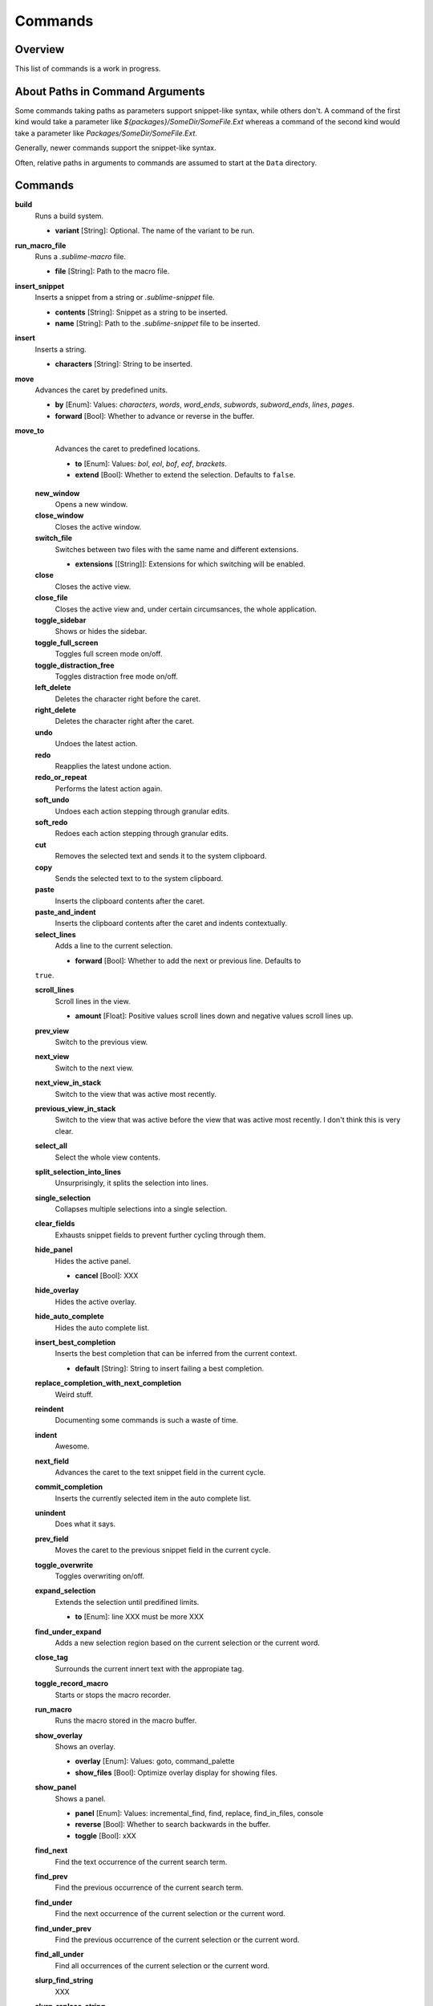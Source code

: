 Commands
********

Overview
========

This list of commands is a work in progress.


About Paths in Command Arguments
================================

Some commands taking paths as parameters support snippet-like syntax, while
others don't. A command of the first kind would take a parameter like
*${packages}/SomeDir/SomeFile.Ext* whereas a command of the second kind would
take a parameter like *Packages/SomeDir/SomeFile.Ext*.

Generally, newer commands support the snippet-like syntax.

Often, relative paths in arguments to commands are assumed to start at the
``Data`` directory.


Commands
========

**build**
	Runs a build system.

	- **variant** [String]: Optional. The name of the variant to be run.

**run_macro_file**
	Runs a *.sublime-macro* file.

	- **file** [String]: Path to the macro file.

**insert_snippet**
	Inserts a snippet from a string or *.sublime-snippet* file.

	- **contents** [String]: Snippet as a string to be inserted.
	- **name** [String]: Path to the *.sublime-snippet* file to be inserted.

**insert**
	Inserts a string.

	- **characters** [String]: String to be inserted.

**move**
	Advances the caret by predefined units.

	- **by** [Enum]: Values: *characters*, *words*, *word_ends*, *subwords*, *subword_ends*, *lines*, *pages*.
	- **forward** [Bool]: Whether to advance or reverse in the buffer.

**move_to**
	Advances the caret to predefined locations.

	- **to** [Enum]: Values: *bol*, *eol*, *bof*, *eof*, *brackets*.
	- **extend** [Bool]: Whether to extend the selection. Defaults to ``false``.

 **new_window**
 	Opens a new window.

 **close_window**
 	Closes the active window.

 **switch_file**
 	Switches between two files with the same name and different extensions.

 	- **extensions** [[String]]: Extensions for which switching will be enabled.

 **close**
 	Closes the active view.

 **close_file**
 	Closes the active view and, under certain circumsances, the whole application.

 **toggle_sidebar**
 	Shows or hides the sidebar.

 **toggle_full_screen**
 	Toggles full screen mode on/off.

 **toggle_distraction_free**
 	Toggles distraction free mode on/off.

 **left_delete**
 	Deletes the character right before the caret.

 **right_delete**
 	Deletes the character right after the caret.

 **undo**
 	Undoes the latest action.

 **redo**
 	Reapplies the latest undone action.

 **redo_or_repeat**
 	Performs the latest action again.

 **soft_undo**
 	Undoes each action stepping through granular edits.

 **soft_redo**
 	Redoes each action stepping through granular edits.

 **cut**
 	Removes the selected text and sends it to the system clipboard.

 **copy**
 	Sends the selected text to to the system clipboard.

 **paste**
 	Inserts the clipboard contents after the caret.

 **paste_and_indent**
 	Inserts the clipboard contents after the caret and indents contextually.

 **select_lines**
 	Adds a line to the current selection.

 	- **forward** [Bool]: Whether to add the next or previous line. Defaults to
 ``true``.

 **scroll_lines**
 	Scroll lines in the view.

 	- **amount** [Float]: Positive values scroll lines down and negative values scroll lines up.

 **prev_view**
 	Switch to the previous view.

 **next_view**
 	Switch to the next view.

 **next_view_in_stack**
 	Switch to the view that was active most recently.

 **previous_view_in_stack**
 	Switch to the view that was active before the view that was active most
 	recently. I don't think this is very clear.

 **select_all**
 	Select the whole view contents.

 **split_selection_into_lines**
 	Unsurprisingly, it splits the selection into lines.

 **single_selection**
 	Collapses multiple selections into a single selection.

 **clear_fields**
 	Exhausts snippet fields to prevent further cycling through them.

 **hide_panel**
 	Hides the active panel.

 	- **cancel** [Bool]: XXX

 **hide_overlay**
 	Hides the active overlay.

 **hide_auto_complete**
 	Hides the auto complete list.

 **insert_best_completion**
 	Inserts the best completion that can be inferred from the current context.

 	- **default** [String]: String to insert failing a best completion.

 **replace_completion_with_next_completion**
 	Weird stuff.

 **reindent**
 	Documenting some commands is such a waste of time.

 **indent**
 	Awesome.

 **next_field**
 	Advances the caret to the text snippet field in the current cycle.

 **commit_completion**
 	Inserts the currently selected item in the auto complete list.

 **unindent**
 	Does what it says.

 **prev_field**
 	Moves the caret to the previous snippet field in the current cycle.

 **toggle_overwrite**
 	Toggles overwriting on/off.

 **expand_selection**
 	Extends the selection until predifined limits.

 	- **to** [Enum]: line XXX must be more XXX

 **find_under_expand**
 	Adds a new selection region based on the current selection or the current
 	word.

 **close_tag**
 	Surrounds the current innert text with the appropiate tag.

 **toggle_record_macro**
 	Starts or stops the macro recorder.

 **run_macro**
 	Runs the macro stored in the macro buffer.

 **show_overlay**
 	Shows an overlay.

 	- **overlay** [Enum]: Values: goto, command_palette
 	- **show_files** [Bool]: Optimize overlay display for showing files.

 **show_panel**
 	Shows a panel.

 	- **panel** [Enum]: Values: incremental_find, find, replace, find_in_files, console
 	- **reverse** [Bool]: Whether to search backwards in the buffer.
 	- **toggle** [Bool]: xXX

 **find_next**
 	Find the text occurrence of the current search term.

 **find_prev**
 	Find the previous occurrence of the current search term.

 **find_under**
 	Find the next occurrence of the current selection or the current word.

 **find_under_prev**
 	Find the previous occurrence of the current selection or the current word.

 **find_all_under**
 	Find all occurrences of the current selection or the current word.

 **slurp_find_string**
 	XXX

 **slurp_replace_string**
 	XXX

 **next_result**
 	Find next captured result.

 **prev_result**
 	Find next captured result.

 **toggle_setting**
 	Toggles the value of a boolean setting.

 	- **setting** [String]: The name of the setting to be toggled.

 **next_misspelling**
 	Find the next misspelling

 **prev_misspelling**
 	Find the previous misspelling.

 **swap_line_down**
 	Swaps the current line with the line below it.

 **swap_line_up**
 	Swaps the current line with the line above it.

 **toggle_comment**
 	Comments or uncomments the active regions.

 	- **block** [Bool]: Whether to use a block comment.

 **join_lines**
 	Join the current line with the next one.

 **duplicate_line**
 	Duplicates the current line.

 **auto_complete**
 	Opens the auto comeplete list.

 **replace_completion_with_auto_complete**
 	Sure.

 **show_scope_name**
 	Shows the name for the caret's scope.

 **exec**
 	Runs an external process asynchronously.

 	XXX Document all options.

 **transpose**
 	Make stuff dance.

 **sort_lines**
 	Sorts lines.

 	- **case_sensitive** [Bool]: Whether the sort should be case sensitive.

 **set_layout**
 	XXX

 **focus_group**
 	XXX

 **move_to_group**
 	XXX

 **select_by_index**
 	XXX

 **next_bookmark**
 	XXX

 **prev_bookmark**
 	XXX

 **toggle_bookmark**
 	XXX

 **clear_bookmarks**
 	XXXX

 **select_all_bookmarks**
 	XXX

 **wrap_lines**
 	XXX

 **upper_case**
 	XXX

 **lower_case**
 	XXX

 **set_mark**
 	XXX

 **select_to_mark**
 	XXX

 **delete_to_mark**
 	XXX

 **swap_with_mark**
 	XXX

 **yank**
 	XXX

 **show_at_center**
 	XXX

 **increase_font_size**
 	XXX

 **decrease_font_size**
 	XXX

 **fold**
 	XXX

 **unfold**
 	XXX

 **fold_by_level**
 	XXX

 **context_menu**
 	Shows the context menu.


.. Some regex-related and search-related commands missing. they don's seem to
.. be too useful.









